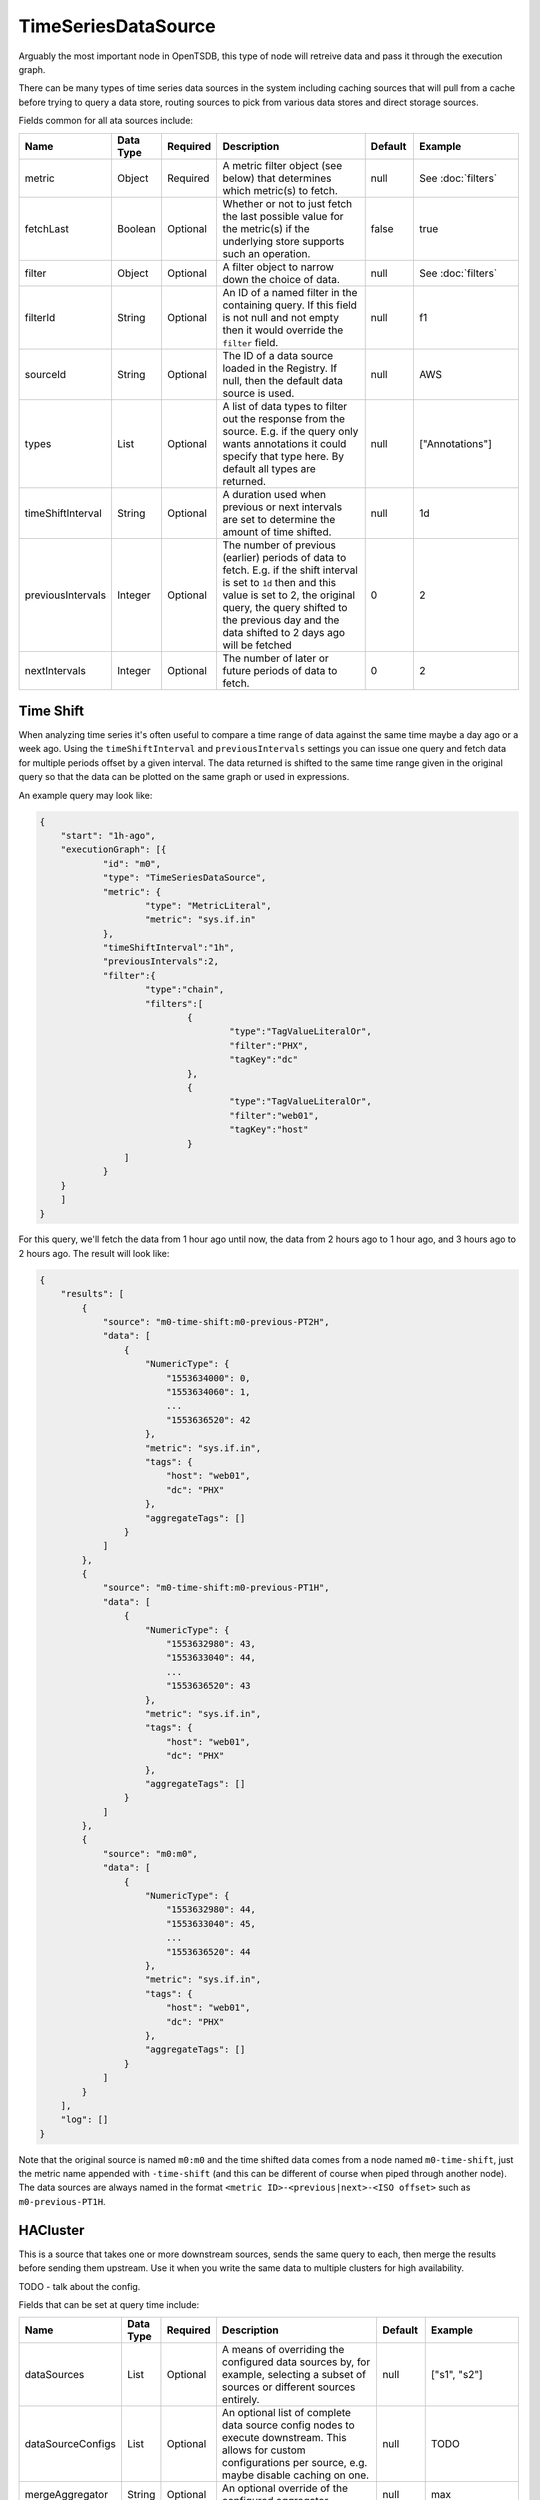 TimeSeriesDataSource
====================
.. index:: timeseriesdatasource
Arguably the most important node in OpenTSDB, this type of node will retreive data and pass it through the execution graph.

There can be many types of time series data sources in the system including caching sources that will pull from a cache before trying to query a data store, routing sources to pick from various data stores and direct storage sources.

Fields common for all ata sources include:

.. csv-table::
   :header: "Name", "Data Type", "Required", "Description", "Default", "Example"
   :widths: 10, 5, 5, 45, 10, 25
   
   "metric", "Object", "Required", "A metric filter object (see below) that determines which metric(s) to fetch.", "null", "See :doc:`filters`"
   "fetchLast", "Boolean", "Optional", "Whether or not to just fetch the last possible value for the metric(s) if the underlying store supports such an operation.", "false", "true"
   "filter", "Object", "Optional", "A filter object to narrow down the choice of data.", "null", "See :doc:`filters`"
   "filterId", "String", "Optional", "An ID of a named filter in the containing query. If this field is not null and not empty then it would override the ``filter`` field.", "null", "f1"
   "sourceId", "String", "Optional", "The ID of a data source loaded in the Registry. If null, then the default data source is used.", "null", "AWS"
   "types", "List", "Optional", "A list of data types to filter out the response from the source. E.g. if the query only wants annotations it could specify that type here. By default all types are returned.", "null", "[""Annotations""]"
   "timeShiftInterval", "String", "Optional", "A duration used when previous or next intervals are set to determine the amount of time shifted.", "null", "1d"
   "previousIntervals", "Integer", "Optional", "The number of previous (earlier) periods of data to fetch. E.g. if the shift interval is set to ``1d`` then and this value is set to 2, the original query, the query shifted to the previous day and the data shifted to 2 days ago will be fetched", "0", "2"
   "nextIntervals", "Integer", "Optional", "The number of later or future periods of data to fetch.", "0", "2"

Time Shift
^^^^^^^^^^
When analyzing time series it's often useful to compare a time range of data against the same time maybe a day ago or a week ago. Using the ``timeShiftInterval`` and ``previousIntervals`` settings you can issue one query and fetch data for multiple periods offset by a given interval. The data returned is shifted to the same time range given in the original query so that the data can be plotted on the same graph or used in expressions.

An example query may look like: 

.. code-block:: javascript

    {
    	"start": "1h-ago",
    	"executionGraph": [{
    		"id": "m0",
    		"type": "TimeSeriesDataSource",
    		"metric": {
    			"type": "MetricLiteral",
    			"metric": "sys.if.in"
    		},
    		"timeShiftInterval":"1h",
    		"previousIntervals":2,
    		"filter":{
    			"type":"chain",
    			"filters":[
    				{
    					"type":"TagValueLiteralOr",
    					"filter":"PHX",
    					"tagKey":"dc"
    				},
    				{
    					"type":"TagValueLiteralOr",
    					"filter":"web01",
    					"tagKey":"host"
    				}
    		    ]
    		}
    	}
    	]
    }

For this query, we'll fetch the data from 1 hour ago until now, the data from 2 hours ago to 1 hour ago, and 3 hours ago to 2 hours ago. The result will look like:

.. code-block:: javascript

    {
        "results": [
            {
                "source": "m0-time-shift:m0-previous-PT2H",
                "data": [
                    {
                        "NumericType": {
                            "1553634000": 0,
                            "1553634060": 1,
                            ...
                            "1553636520": 42
                        },
                        "metric": "sys.if.in",
                        "tags": {
                            "host": "web01",
                            "dc": "PHX"
                        },
                        "aggregateTags": []
                    }
                ]
            },
            {
                "source": "m0-time-shift:m0-previous-PT1H",
                "data": [
                    {
                        "NumericType": {
                            "1553632980": 43,
                            "1553633040": 44,
                            ...
                            "1553636520": 43
                        },
                        "metric": "sys.if.in",
                        "tags": {
                            "host": "web01",
                            "dc": "PHX"
                        },
                        "aggregateTags": []
                    }
                ]
            },
            {
                "source": "m0:m0",
                "data": [
                    {
                        "NumericType": {
                            "1553632980": 44,
                            "1553633040": 45,
                            ...
                            "1553636520": 44
                        },
                        "metric": "sys.if.in",
                        "tags": {
                            "host": "web01",
                            "dc": "PHX"
                        },
                        "aggregateTags": []
                    }
                ]
            }
        ],
        "log": []
    }

Note that the original source is named ``m0:m0`` and the time shifted data comes from a node named ``m0-time-shift``, just the metric name appended with ``-time-shift`` (and this can be different of course when piped through another node). The data sources are always named in the format ``<metric ID>-<previous|next>-<ISO offset>`` such as ``m0-previous-PT1H``.

HACluster
^^^^^^^^^

This is a source that takes one or more downstream sources, sends the same query to each, then merge the results before sending them upstream. Use it when you write the same data to multiple clusters for high availability.

TODO - talk about the config.

Fields that can be set at query time include:

.. csv-table::
   :header: "Name", "Data Type", "Required", "Description", "Default", "Example"
   :widths: 10, 5, 5, 45, 10, 25

   "dataSources", "List", "Optional", "A means of overriding the configured data sources by, for example, selecting a subset of sources or different sources entirely.", "null", "[""s1"", ""s2""]"
   "dataSourceConfigs", "List", "Optional", "An optional list of complete data source config nodes to execute downstream. This allows for custom configurations per source, e.g. maybe disable caching on one.", "null", "TODO"
   "mergeAggregator", "String", "Optional", "An optional override of the configured aggregator", "null", "max"
   "primaryTimeout", "String", "Optional", "An optional override of the configured primary timeout (i.e. how long to wait for the primary source when a secondary source has responded). In the TSDB duration format.", "null", "10s"
   "secondaryTimeout", "String", "Optional", "An optional override of the configured secondary timeout (i.e. how long to wait for at least one secondary source when the primary source has responded). In the TSDB duration format.", "null", "5s"